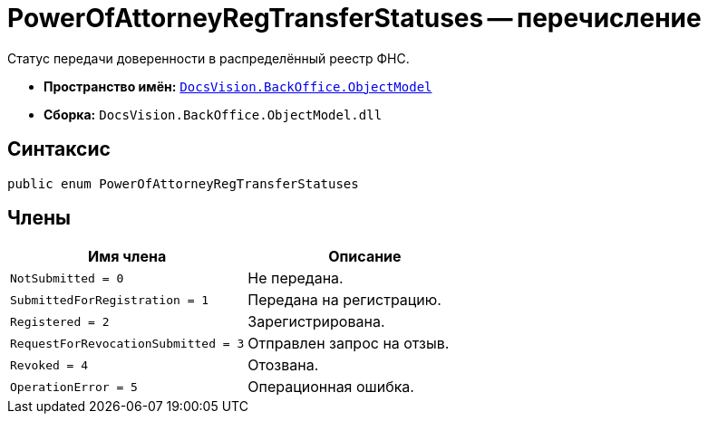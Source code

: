 = PowerOfAttorneyRegTransferStatuses -- перечисление

Статус передачи доверенности в распределённый реестр ФНС.

* *Пространство имён:* `xref:Platform-ObjectModel:ObjectModel_NS.adoc[DocsVision.BackOffice.ObjectModel]`
* *Сборка:* `DocsVision.BackOffice.ObjectModel.dll`

== Синтаксис

[source,csharp]
----
public enum PowerOfAttorneyRegTransferStatuses
----

== Члены

[cols=",",options="header"]
|===
|Имя члена |Описание
|`NotSubmitted = 0` |Не передана.
|`SubmittedForRegistration = 1` |Передана на регистрацию.
|`Registered = 2` |Зарегистрирована.
|`RequestForRevocationSubmitted = 3` |Отправлен запрос на отзыв.
|`Revoked = 4` |Отозвана.
|`OperationError = 5` |Операционная ошибка.
|===
